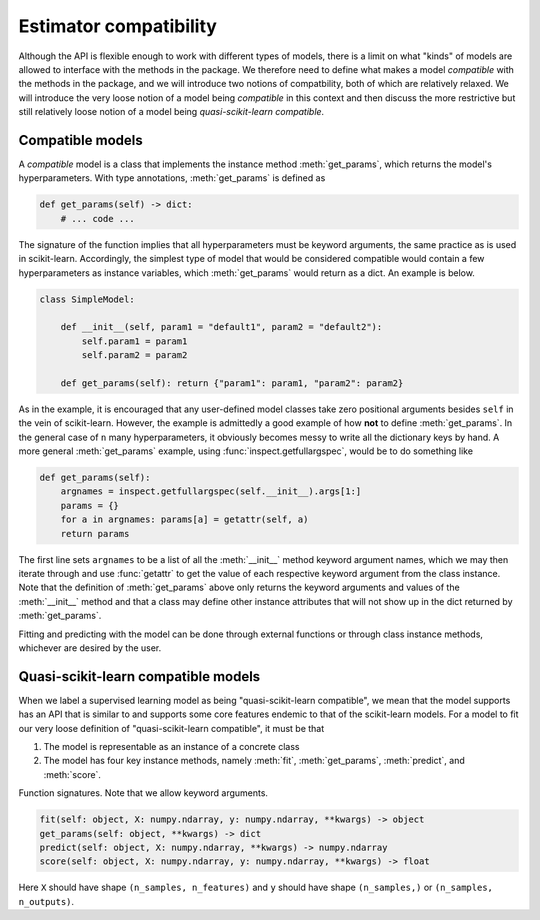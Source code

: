 .. document explaining what "quasi-scikit-learn compatible" means.

   Changelog:

   06-28-2020

   edited wording for opening paragraph. changed inline literals for method
   names to using :meth: tag and added examples for defining get_params as an
   instance method of a compatible model. finished compatible model section.

   06-24-2020

   initial creation. renamed to model_compat.rst. added intro and section
   headings for compatibility and quasi-scikit-learn compatibility. Changed
   statement of compatibility to include the term "quasi" since not all the
   scikit-learn features are supported. added function signatures.

   todo: write more details about normal and quasi-scikit-learn compatibility

Estimator compatibility
=======================

Although the API is flexible enough to work with different types of models, there is a limit on what "kinds" of models are allowed to interface with the methods in the package. We therefore need to define what makes a model *compatible* with the methods in the package, and we will introduce two notions of compatbility, both of which are relatively relaxed. We will introduce the very loose notion of a model being *compatible* in this context and then discuss the more restrictive but still relatively loose notion of a model being *quasi-scikit-learn compatible*.

Compatible models
-----------------

A *compatible* model is a class that implements the instance method :meth:`get_params`, which returns the model's hyperparameters. With type annotations, :meth:`get_params` is defined as

.. code:: python

   def get_params(self) -> dict:
       # ... code ...

The signature of the function implies that all hyperparameters must be keyword arguments, the same practice as is used in scikit-learn. Accordingly, the simplest type of model that would be considered compatible would contain a few hyperparameters as instance variables, which :meth:`get_params` would return as a dict. An example is below.

.. code:: python

   class SimpleModel:

       def __init__(self, param1 = "default1", param2 = "default2"):
           self.param1 = param1
	   self.param2 = param2

       def get_params(self): return {"param1": param1, "param2": param2}

As in the example, it is encouraged that any user-defined model classes take zero positional arguments besides ``self`` in the vein of scikit-learn. However, the example is admittedly a good example of how **not** to define :meth:`get_params`. In the general case of ``n`` many hyperparameters, it obviously becomes messy to write all the dictionary keys by hand. A more general :meth:`get_params` example, using :func:`inspect.getfullargspec`, would be to do something like

.. code:: python

   def get_params(self):
       argnames = inspect.getfullargspec(self.__init__).args[1:]
       params = {}
       for a in argnames: params[a] = getattr(self, a)
       return params

The first line sets ``argnames`` to be a list of all the :meth:`__init__` method keyword argument names, which we may then iterate through and use :func:`getattr` to get the value of each respective keyword argument from the class instance. Note that the definition of :meth:`get_params` above only returns the keyword arguments and values of the :meth:`__init__` method and that a class may define other instance attributes that will not show up in the dict returned by :meth:`get_params`.

Fitting and predicting with the model can be done through external functions or through class instance methods, whichever are desired by the user.

Quasi-scikit-learn compatible models
------------------------------------

When we label a supervised learning model as being "quasi-scikit-learn compatible", we mean that the model supports has an API that is similar to and supports some core features endemic to that of the scikit-learn models. For a model to fit our very loose definition of "quasi-scikit-learn compatible", it must be that

1. The model is representable as an instance of a concrete class
2. The model has four key instance methods, namely :meth:`fit`, :meth:`get_params`, :meth:`predict`, and :meth:`score`.

Function signatures. Note that we allow keyword arguments.
   
.. code:: python

   fit(self: object, X: numpy.ndarray, y: numpy.ndarray, **kwargs) -> object
   get_params(self: object, **kwargs) -> dict
   predict(self: object, X: numpy.ndarray, **kwargs) -> numpy.ndarray
   score(self: object, X: numpy.ndarray, y: numpy.ndarray, **kwargs) -> float

Here ``X`` should have shape ``(n_samples, n_features)`` and ``y`` should have shape ``(n_samples,)`` or ``(n_samples, n_outputs)``.
